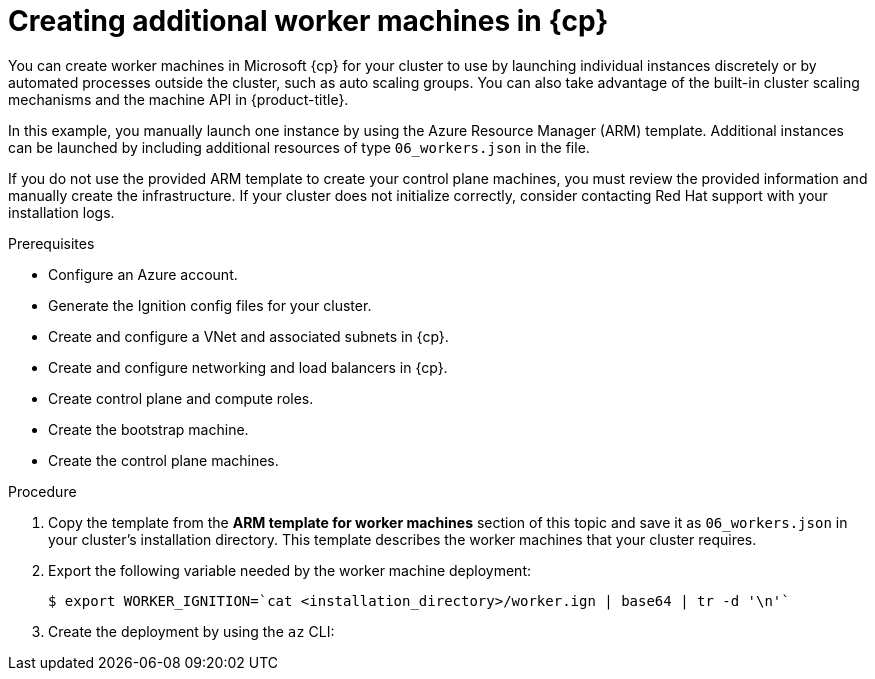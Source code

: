 // Module included in the following assemblies:
//
// * installing/installing_azure/installing-azure-user-infra.adoc
// * installing/installing_azure_stack_hub/installing-azure-stack-hub-user-infra.adoc

ifeval::["{context}" == "installing-azure-user-infra"]
:azure:
:cp: Azure
:three-node-cluster:
endif::[]
ifeval::["{context}" == "installing-azure-stack-hub-user-infra"]
:ash:
:cp: Azure Stack Hub
endif::[]

:_mod-docs-content-type: PROCEDURE
[id="installation-creating-azure-worker_{context}"]
= Creating additional worker machines in {cp}

You can create worker machines in Microsoft {cp} for your cluster
to use by launching individual instances discretely or by automated processes
outside the cluster, such as auto scaling groups. You can also take advantage of
the built-in cluster scaling mechanisms and the machine API in {product-title}.

ifdef::three-node-cluster[]
[NOTE]
====
If you are installing a three-node cluster, skip this step. A three-node cluster consists of three control plane machines, which also act as compute machines.
====
endif::three-node-cluster[]

In this example, you manually launch one instance by using the Azure Resource
Manager (ARM) template. Additional instances can be launched by including
additional resources of type `06_workers.json` in the file.

ifdef::azure[]
[NOTE]
====
By default, Microsoft {cp} places control plane machines and compute machines in a pre-set availability zone. You can manually set an availability zone for a compute node or control plane node. To do this, modify a vendor's ARM template by specifying each of your availability zones in the `zones` parameter of the virtual machine resource.
====
endif::azure[]

If you do not use the provided ARM template to create your control plane machines, you must review the provided information and manually create the infrastructure. If your cluster does not initialize correctly, consider contacting Red Hat support with your installation logs.

.Prerequisites

* Configure an Azure account.
* Generate the Ignition config files for your cluster.
* Create and configure a VNet and associated subnets in {cp}.
* Create and configure networking and load balancers in {cp}.
* Create control plane and compute roles.
* Create the bootstrap machine.
* Create the control plane machines.

.Procedure

. Copy the template from the *ARM template for worker machines*
section of this topic and save it as `06_workers.json` in your cluster's installation directory. This
template describes the worker machines that your cluster requires.

. Export the following variable needed by the worker machine deployment:
+
[source,terminal]
----
$ export WORKER_IGNITION=`cat <installation_directory>/worker.ign | base64 | tr -d '\n'`
----

. Create the deployment by using the `az` CLI:
+
ifdef::azure[]
[source,terminal]
----
$ az deployment group create -g ${RESOURCE_GROUP} \
  --template-file "<installation_directory>/06_workers.json" \
  --parameters workerIgnition="${WORKER_IGNITION}" \ <1>
  --parameters baseName="${INFRA_ID}" <2>
----
<1> The Ignition content for the worker nodes.
<2> The base name to be used in resource names; this is usually the cluster's infrastructure ID.
endif::azure[]
ifdef::ash[]
[source,terminal]
----
$ az deployment group create -g ${RESOURCE_GROUP} \
  --template-file "<installation_directory>/06_workers.json" \
  --parameters workerIgnition="${WORKER_IGNITION}" \ <1>
  --parameters baseName="${INFRA_ID}" <2>
  --parameters diagnosticsStorageAccountName="${CLUSTER_NAME}sa" <3>
----
<1> The Ignition content for the worker nodes.
<2> The base name to be used in resource names; this is usually the cluster's infrastructure ID.
<3> The name of the storage account for your cluster.
endif::ash[]

ifeval::["{context}" == "installing-azure-user-infra"]
:!azure:
:!cp: Azure
:!three-node-cluster:
endif::[]
ifeval::["{context}" == "installing-azure-stack-hub-user-infra"]
:!ash:
:!cp: Azure Stack Hub
endif::[]
